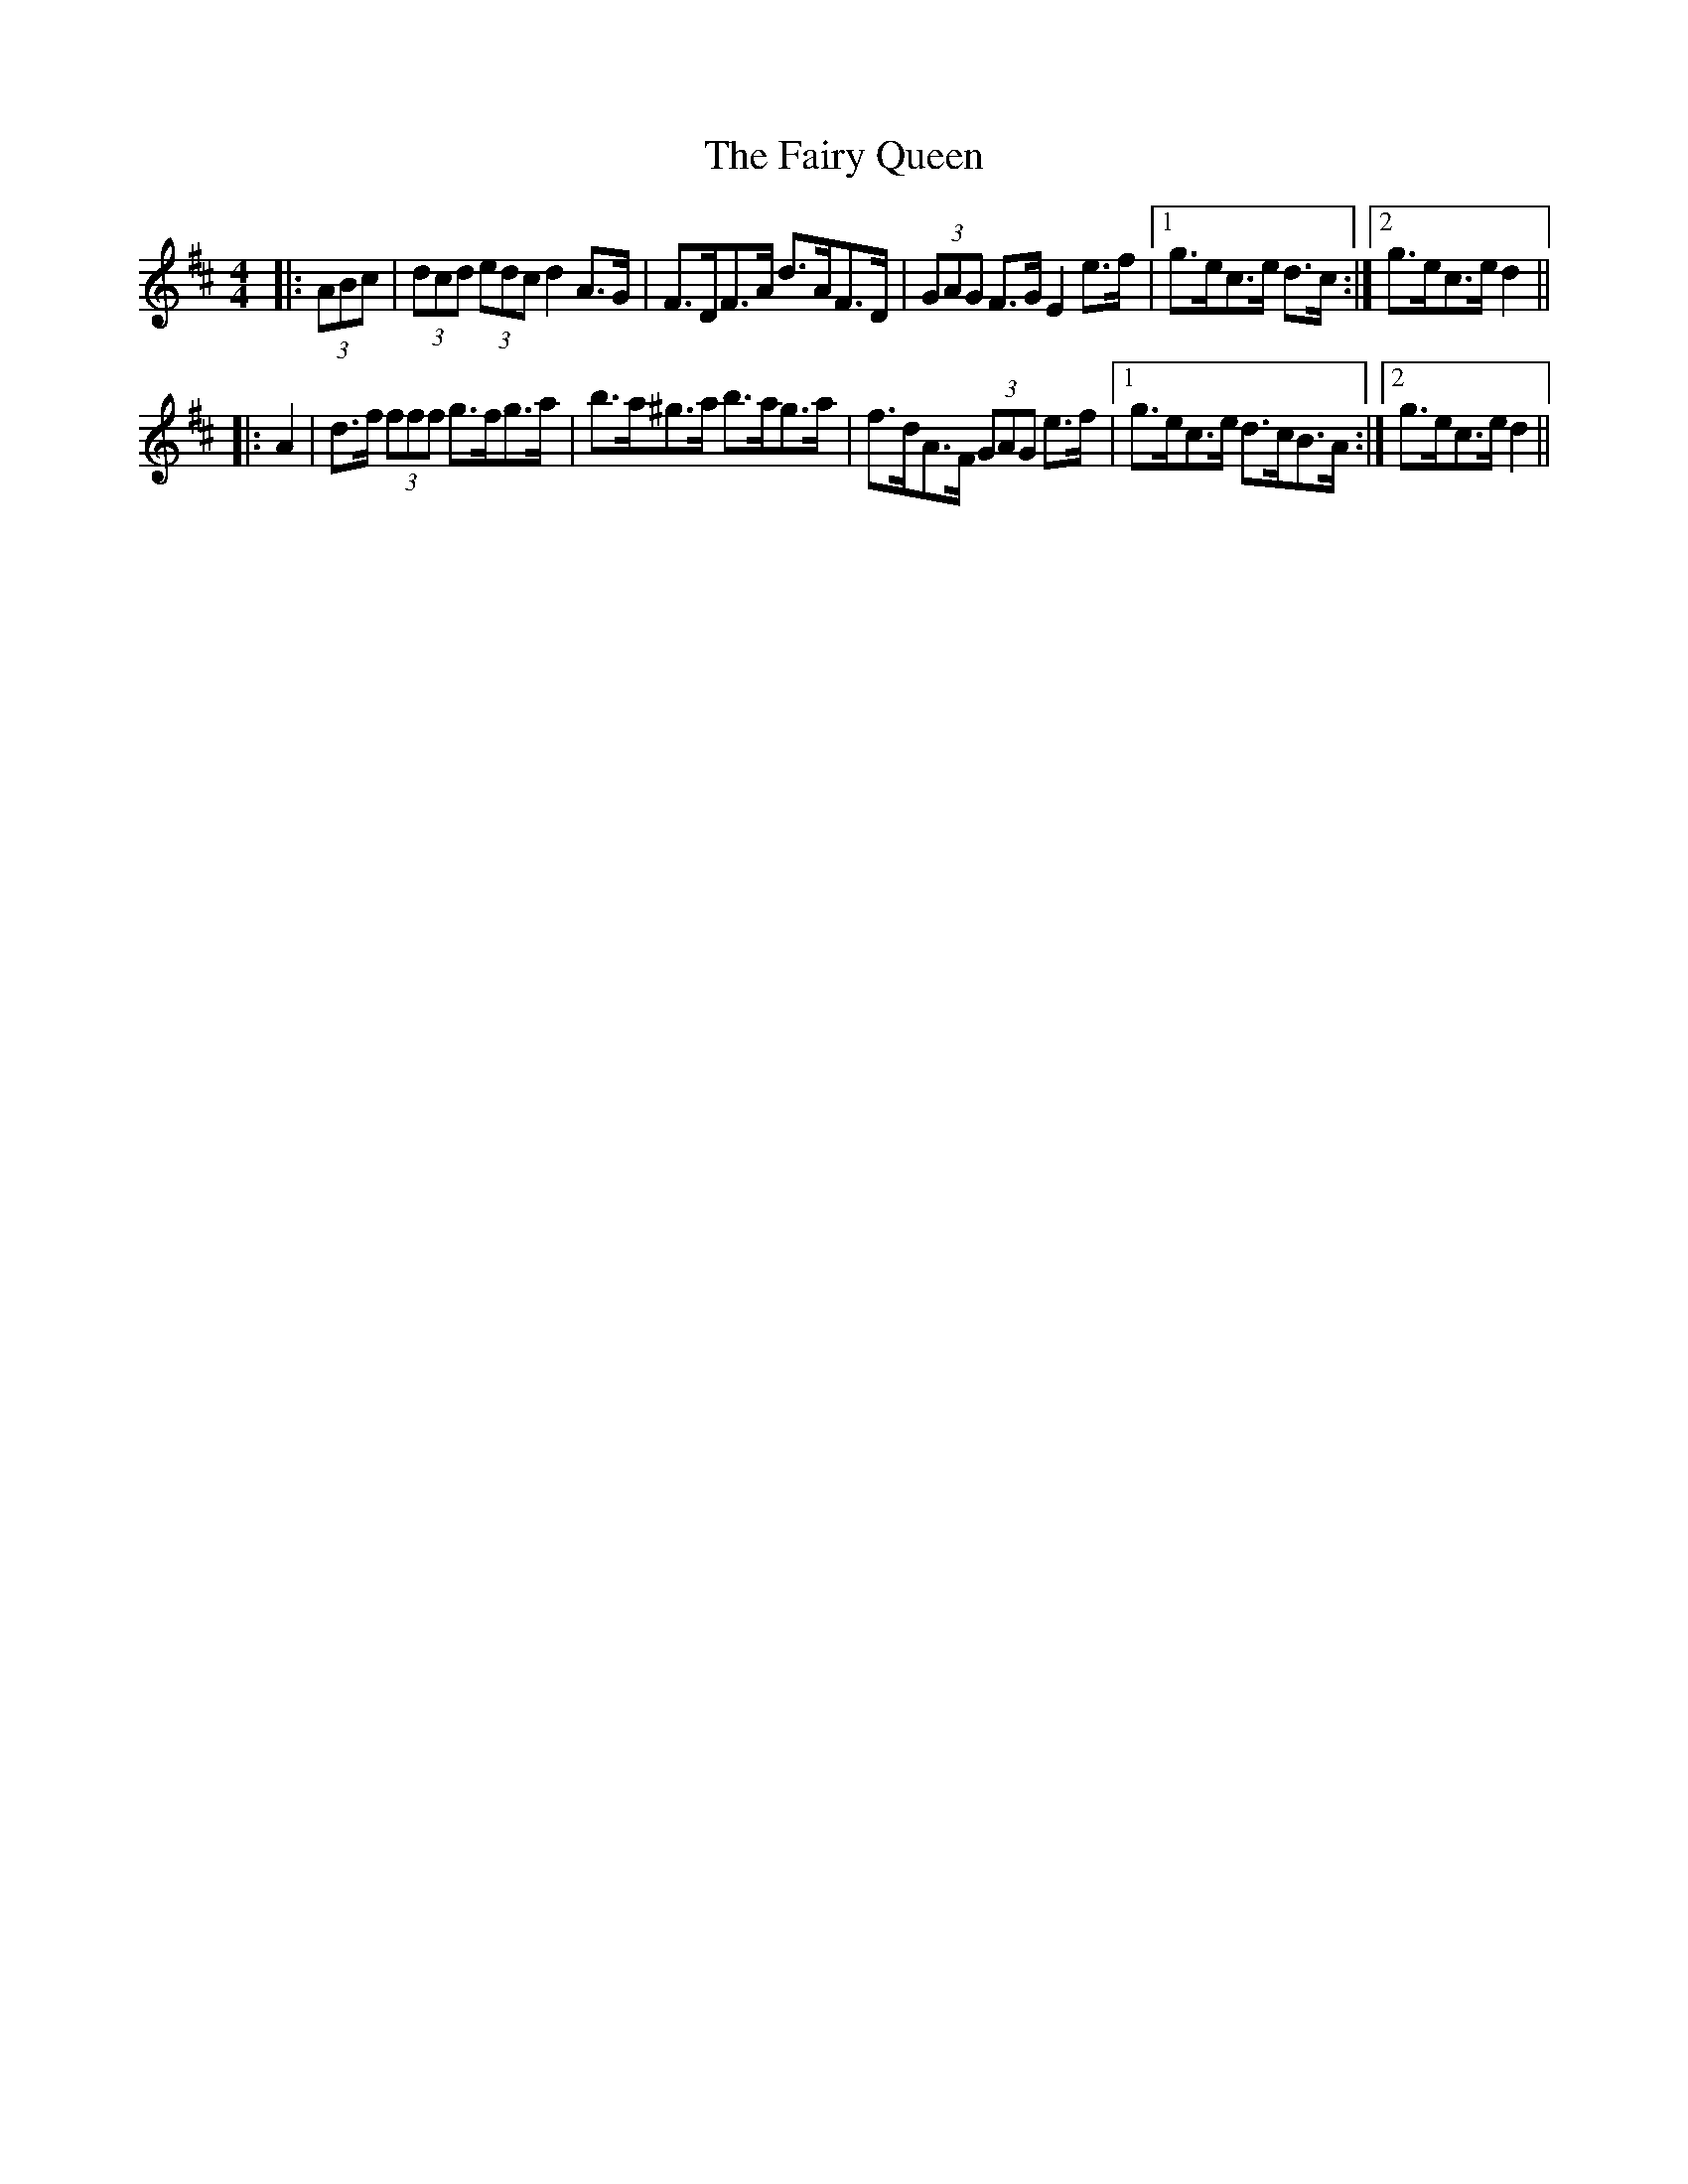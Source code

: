 X: 12294
T: Fairy Queen, The
R: hornpipe
M: 4/4
K: Dmajor
|:(3ABc|(3dcd (3edc d2 A>G|F>DF>A d>AF>D|(3GAG F>G E2 e>f|1 g>ec>e d>c:|2 g>ec>e d2||
|:A2|d>f (3fff g>fg>a|b>a^g>a b>ag>a|f>dA>F (3GAG e>f|1 g>ec>e d>cB>A:|2 g>ec>e d2||

